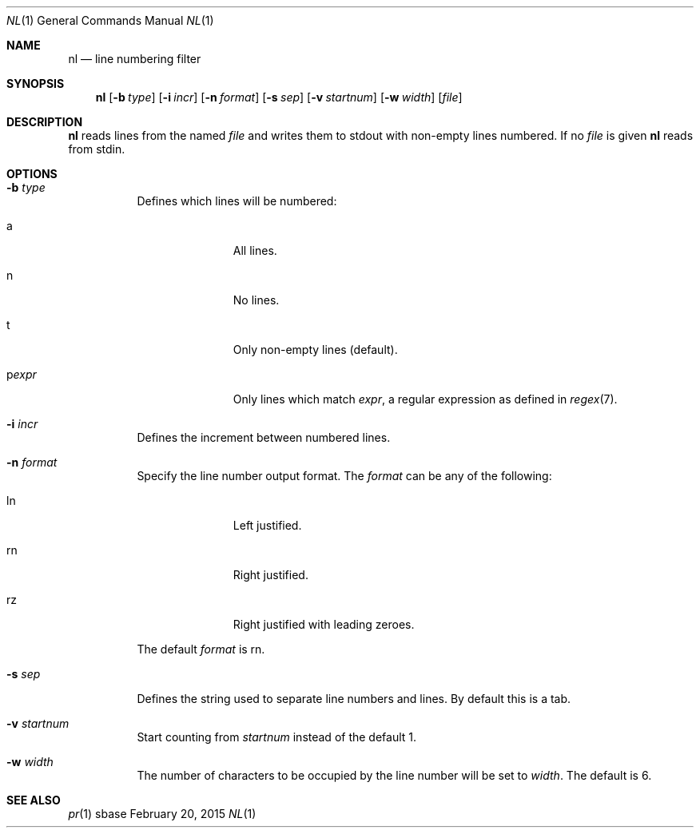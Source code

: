 .Dd February 20, 2015
.Dt NL 1
.Os sbase
.Sh NAME
.Nm nl
.Nd line numbering filter
.Sh SYNOPSIS
.Nm
.Op Fl b Ar type
.Op Fl i Ar incr
.Op Fl n Ar format
.Op Fl s Ar sep
.Op Fl v Ar startnum
.Op Fl w Ar width
.Op Ar file
.Sh DESCRIPTION
.Nm
reads lines from the named
.Ar file
and writes them to stdout with non-empty lines numbered. If no
.Ar file
is given
.Nm
reads from stdin.
.Sh OPTIONS
.Bl -tag -width Ds
.It Fl b Ar type
Defines which lines will be numbered:
.Bl -tag -width pstringXX
.It a
All lines.
.It n
No lines.
.It t
Only non-empty lines (default).
.It p Ns Ar expr
Only lines which match
.Ar expr ,
a regular expression as defined in
.Xr regex 7 .
.El
.It Fl i Ar incr
Defines the increment between numbered lines.
.It Fl n Ar format
Specify the line number output format.
The
.Ar format
can be any of the following:
.Bl -tag -width pstringXX
.It ln
Left justified.
.It rn
Right justified.
.It rz
Right justified with leading zeroes.
.El
.Pp
The default
.Ar format
is rn.
.It Fl s Ar sep
Defines the string used to separate line numbers and lines. By default this is
a tab.
.It Fl v Ar startnum
Start counting from
.Ar startnum
instead of the default 1.
.It Fl w Ar width
The number of characters to be occupied by the line number
will be set to
.Ar width .
The default is 6.
.El
.Sh SEE ALSO
.Xr pr 1
